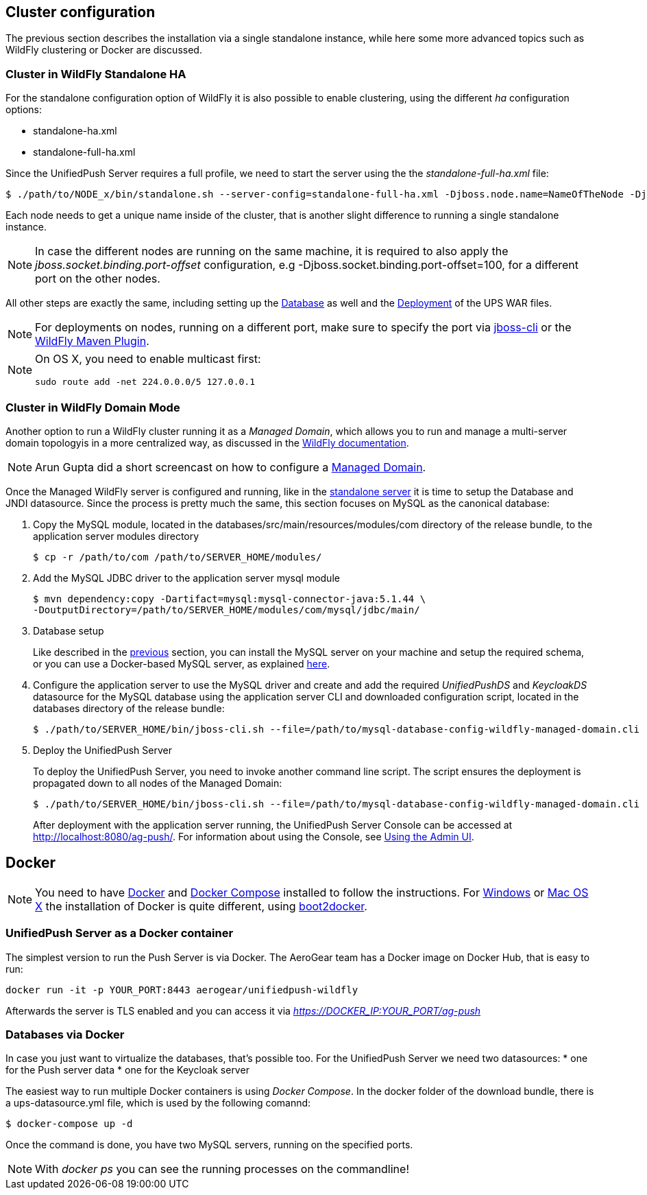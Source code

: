 // ---
// layout: post
// title: Cluster configuration and Docker
// section: guides
// ---

[[cluster]]
== Cluster configuration

The previous section describes the installation via a single standalone instance, while here some more advanced topics such as WildFly clustering or Docker are discussed.


[[wf-standalone-ha]]
=== Cluster in WildFly Standalone HA

For the standalone configuration option of WildFly it is also possible to enable clustering, using the different _ha_ configuration options:

* standalone-ha.xml
* standalone-full-ha.xml

Since the UnifiedPush Server requires a full profile, we need to start the server using the the _standalone-full-ha.xml_ file:

[source,c]
----
$ ./path/to/NODE_x/bin/standalone.sh --server-config=standalone-full-ha.xml -Djboss.node.name=NameOfTheNode -Djboss.messaging.cluster.password=SomePassword -Djava.net.preferIPv4Stack=true
----

Each node needs to get a unique name inside of the cluster, that is another slight difference to running a single standalone instance.

NOTE: In case the different nodes are running on the same machine, it is required to also apply the _jboss.socket.binding.port-offset_ configuration, e.g -Djboss.socket.binding.port-offset=100, for a different port on the other nodes.

All other steps are exactly the same, including setting up the link:#gendbds[Database] as well and the link:#deploy[Deployment] of the UPS WAR files.

NOTE: For deployments on nodes, running on a different port, make sure to specify the port via link:https://docs.jboss.org/author/display/WFLY10/CLI+Recipes[jboss-cli] or the link:https://docs.jboss.org/wildfly/plugins/maven/latest/deploy-mojo.html#port[WildFly Maven Plugin].

[NOTE]
============================================================
On OS X, you need to enable multicast first:
----
sudo route add -net 224.0.0.0/5 127.0.0.1
----
============================================================


[[wf-domain]]
=== Cluster in WildFly Domain Mode

Another option to run a WildFly cluster running it as a _Managed Domain_, which allows you to run and manage a multi-server domain topologyis in a more centralized way, as discussed in the link:https://docs.jboss.org/author/display/WFLY8/Operating+modes[WildFly documentation].

NOTE: Arun Gupta did a short screencast on how to configure a link:http://blog.arungupta.me/wildfly-8-clustering-and-session-failover/[Managed Domain].

Once the Managed WildFly server is configured and running, like in the link:#gendbds[standalone server] it is time to setup the Database and JNDI datasource. Since the process is pretty much the same, this section focuses on MySQL as the canonical database:

. Copy the MySQL module, located in the +databases/src/main/resources/modules/com+ directory of the release bundle, to the application server modules directory
+
[source,c]
----
$ cp -r /path/to/com /path/to/SERVER_HOME/modules/
----
. Add the MySQL JDBC driver to the application server +mysql+ module
+
[source,c]
----
$ mvn dependency:copy -Dartifact=mysql:mysql-connector-java:5.1.44 \
-DoutputDirectory=/path/to/SERVER_HOME/modules/com/mysql/jdbc/main/
----
. Database setup
+
Like described in the link:#gendbds[previous] section, you can install the MySQL server on your machine and setup the required schema, or you can use a Docker-based MySQL server, as explained link:#Docker[here].
+
. Configure the application server to use the MySQL driver and create and add the required _UnifiedPushDS_ and _KeycloakDS_ datasource for the MySQL database using the application server CLI and downloaded configuration script, located in the +databases+ directory of the release bundle:
+
[source,c]
----
$ ./path/to/SERVER_HOME/bin/jboss-cli.sh --file=/path/to/mysql-database-config-wildfly-managed-domain.cli
----
. Deploy the UnifiedPush Server
+
To deploy the UnifiedPush Server, you need to invoke another command line script. The script ensures the deployment is propagated down to all nodes of the Managed Domain:
+
[source,c]
----
$ ./path/to/SERVER_HOME/bin/jboss-cli.sh --file=/path/to/mysql-database-config-wildfly-managed-domain.cli
----
After deployment with the application server running, the UnifiedPush Server Console can be accessed at link:http://localhost:8080/ag-push/[]. For information about using the Console, see link:#admin-ui[Using the Admin UI].

[[Docker]]
== Docker

NOTE: You need to have link:https://docs.docker.com/installation/rhel/[Docker] and link:https://github.com/docker/compose/[Docker Compose] installed to follow the instructions. For link:https://docs.docker.com/installation/windows/[Windows] or link:https://docs.docker.com/installation/mac/[Mac OS X] the installation of Docker is quite different, using link:https://github.com/boot2docker/boot2docker[boot2docker].

[[Docker-Server]]
=== UnifiedPush Server as a Docker container

The simplest version to run the Push Server is via Docker. The AeroGear team has a Docker image on Docker Hub, that is easy to run:

[source,c]
----
docker run -it -p YOUR_PORT:8443 aerogear/unifiedpush-wildfly
----

Afterwards the server is TLS enabled and you can access it via _https://DOCKER_IP:YOUR_PORT/ag-push_


[[Docker-databases]]
=== Databases via Docker

In case you just want to virtualize the databases, that's possible too. For the UnifiedPush Server we need two datasources:
* one for the Push server data
* one for the Keycloak server

The easiest way to run multiple Docker containers is using _Docker Compose_. In the ++docker++ folder of the download bundle, there is a +ups-datasource.yml+ file, which is used by the following comannd:

[source,c]
----
$ docker-compose up -d
----

Once the command is done, you have two MySQL servers, running on the specified ports.

NOTE: With _docker ps_ you can see the running processes on the commandline!

